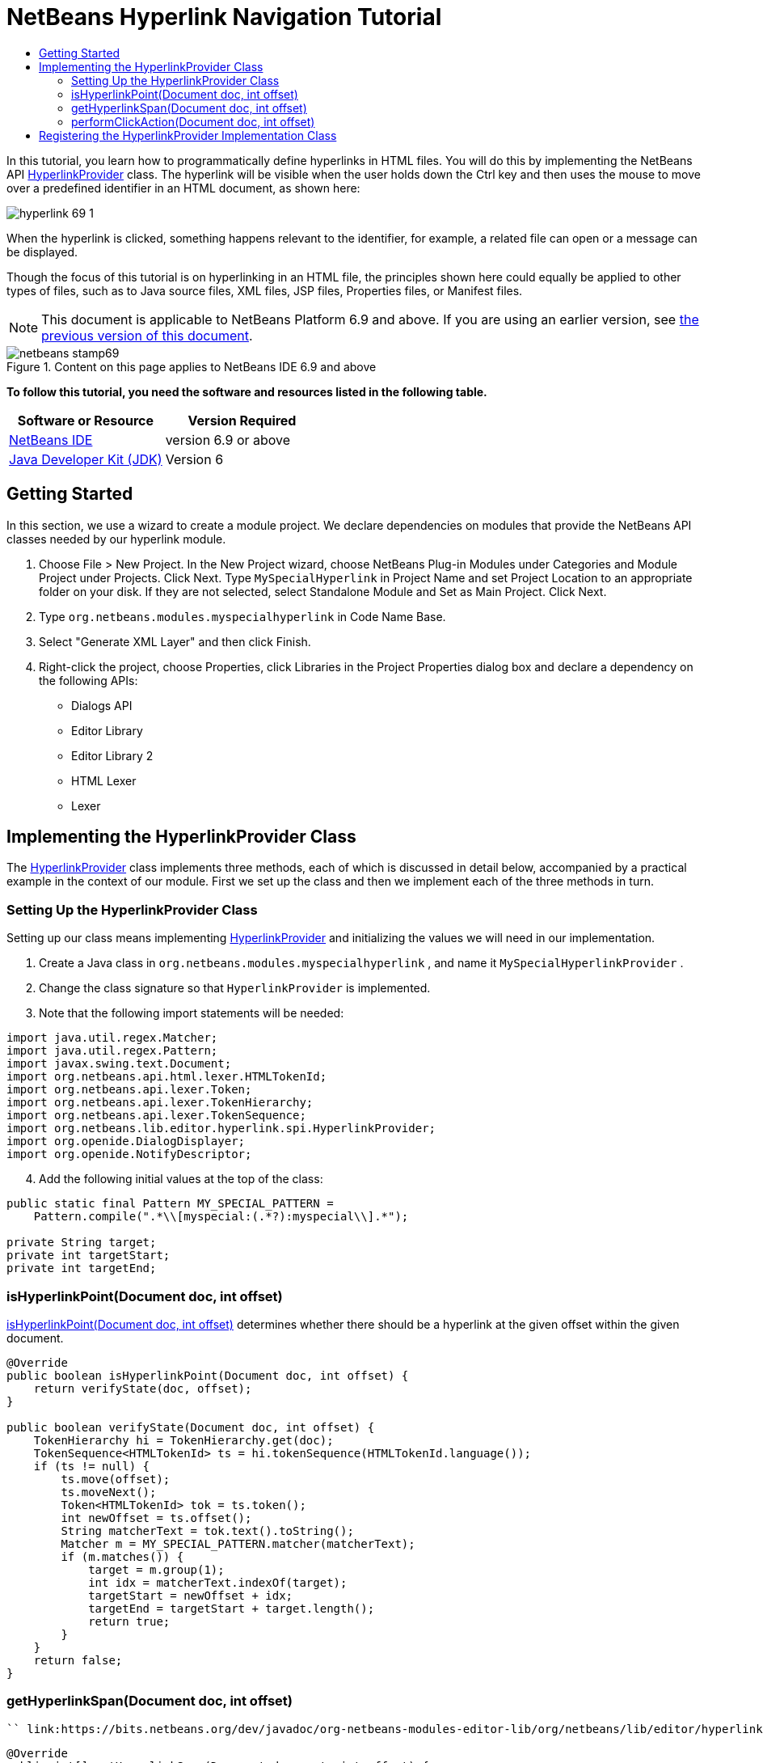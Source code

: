 // 
//     Licensed to the Apache Software Foundation (ASF) under one
//     or more contributor license agreements.  See the NOTICE file
//     distributed with this work for additional information
//     regarding copyright ownership.  The ASF licenses this file
//     to you under the Apache License, Version 2.0 (the
//     "License"); you may not use this file except in compliance
//     with the License.  You may obtain a copy of the License at
// 
//       http://www.apache.org/licenses/LICENSE-2.0
// 
//     Unless required by applicable law or agreed to in writing,
//     software distributed under the License is distributed on an
//     "AS IS" BASIS, WITHOUT WARRANTIES OR CONDITIONS OF ANY
//     KIND, either express or implied.  See the License for the
//     specific language governing permissions and limitations
//     under the License.
//

= NetBeans Hyperlink Navigation Tutorial
:jbake-type: platform-tutorial
:jbake-tags: tutorials 
:jbake-status: published
:syntax: true
:source-highlighter: pygments
:toc: left
:toc-title:
:icons: font
:experimental:
:description: NetBeans Hyperlink Navigation Tutorial - Apache NetBeans
:keywords: Apache NetBeans Platform, Platform Tutorials, NetBeans Hyperlink Navigation Tutorial

In this tutorial, you learn how to programmatically define hyperlinks in HTML files. You will do this by implementing the NetBeans API  link:https://bits.netbeans.org/dev/javadoc/org-netbeans-modules-editor-lib/org/netbeans/lib/editor/hyperlink/spi/HyperlinkProvider.html[HyperlinkProvider] class. The hyperlink will be visible when the user holds down the Ctrl key and then uses the mouse to move over a predefined identifier in an HTML document, as shown here:


image::images/hyperlink-69-1.png[]

When the hyperlink is clicked, something happens relevant to the identifier, for example, a related file can open or a message can be displayed.

Though the focus of this tutorial is on hyperlinking in an HTML file, the principles shown here could equally be applied to other types of files, such as to Java source files, XML files, JSP files, Properties files, or Manifest files.

NOTE:  This document is applicable to NetBeans Platform 6.9 and above. If you are using an earlier version, see  link:68/nbm-hyperlink.html[the previous version of this document].



image::images/netbeans-stamp69.png[title="Content on this page applies to NetBeans IDE 6.9 and above"]


*To follow this tutorial, you need the software and resources listed in the following table.*

|===
|Software or Resource |Version Required 

| link:https://netbeans.apache.org/download/index.html[NetBeans IDE] |version 6.9 or above 

| link:https://www.oracle.com/technetwork/java/javase/downloads/index.html[Java Developer Kit (JDK)] |Version 6 
|===


== Getting Started

In this section, we use a wizard to create a module project. We declare dependencies on modules that provide the NetBeans API classes needed by our hyperlink module.


[start=1]
1. Choose File > New Project. In the New Project wizard, choose NetBeans Plug-in Modules under Categories and Module Project under Projects. Click Next. Type  ``MySpecialHyperlink``  in Project Name and set Project Location to an appropriate folder on your disk. If they are not selected, select Standalone Module and Set as Main Project. Click Next.

[start=2]
1. Type  ``org.netbeans.modules.myspecialhyperlink``  in Code Name Base.

[start=3]
1. Select "Generate XML Layer" and then click Finish.

[start=4]
1. Right-click the project, choose Properties, click Libraries in the Project Properties dialog box and declare a dependency on the following APIs:
* Dialogs API
* Editor Library
* Editor Library 2
* HTML Lexer
* Lexer


== Implementing the HyperlinkProvider Class

The  link:https://bits.netbeans.org/dev/javadoc/org-netbeans-modules-editor-lib/org/netbeans/lib/editor/hyperlink/spi/HyperlinkProvider.html[HyperlinkProvider] class implements three methods, each of which is discussed in detail below, accompanied by a practical example in the context of our module. First we set up the class and then we implement each of the three methods in turn.


=== Setting Up the HyperlinkProvider Class

Setting up our class means implementing  link:https://bits.netbeans.org/dev/javadoc/org-netbeans-modules-editor-lib/org/netbeans/lib/editor/hyperlink/spi/HyperlinkProvider.html[HyperlinkProvider] and initializing the values we will need in our implementation.


[start=1]
1. Create a Java class in  ``org.netbeans.modules.myspecialhyperlink`` , and name it  ``MySpecialHyperlinkProvider`` .

[start=2]
1. Change the class signature so that  ``HyperlinkProvider``  is implemented.

[start=3]
1. Note that the following import statements will be needed:

[source,java]
----

import java.util.regex.Matcher;
import java.util.regex.Pattern;
import javax.swing.text.Document;
import org.netbeans.api.html.lexer.HTMLTokenId;
import org.netbeans.api.lexer.Token;
import org.netbeans.api.lexer.TokenHierarchy;
import org.netbeans.api.lexer.TokenSequence;
import org.netbeans.lib.editor.hyperlink.spi.HyperlinkProvider;
import org.openide.DialogDisplayer;
import org.openide.NotifyDescriptor;
----


[start=4]
1. Add the following initial values at the top of the class:

[source,java]
----

public static final Pattern MY_SPECIAL_PATTERN =
    Pattern.compile(".*\\[myspecial:(.*?):myspecial\\].*");

private String target;
private int targetStart;
private int targetEnd;
----


=== isHyperlinkPoint(Document doc, int offset)

link:https://bits.netbeans.org/dev/javadoc/org-netbeans-modules-editor-lib/org/netbeans/lib/editor/hyperlink/spi/HyperlinkProvider.html#isHyperlinkPoint(javax.swing.text.Document,%20int)[isHyperlinkPoint(Document doc, int offset)] determines whether there should be a hyperlink at the given offset within the given document.


[source,java]
----

@Override
public boolean isHyperlinkPoint(Document doc, int offset) {
    return verifyState(doc, offset);
}

public boolean verifyState(Document doc, int offset) {
    TokenHierarchy hi = TokenHierarchy.get(doc);
    TokenSequence<HTMLTokenId> ts = hi.tokenSequence(HTMLTokenId.language());
    if (ts != null) {
        ts.move(offset);
        ts.moveNext();
        Token<HTMLTokenId> tok = ts.token();
        int newOffset = ts.offset();
        String matcherText = tok.text().toString();
        Matcher m = MY_SPECIAL_PATTERN.matcher(matcherText);
        if (m.matches()) {
            target = m.group(1);
            int idx = matcherText.indexOf(target);
            targetStart = newOffset + idx;
            targetEnd = targetStart + target.length();
            return true;
        }
    }
    return false;
}
----


=== getHyperlinkSpan(Document doc, int offset)

 `` link:https://bits.netbeans.org/dev/javadoc/org-netbeans-modules-editor-lib/org/netbeans/lib/editor/hyperlink/spi/HyperlinkProvider.html#getHyperlinkSpan(javax.swing.text.Document,%20int)[getHyperlinkSpan(Document doc, int offset)]``  determines the length of the hyperlink.


[source,java]
----

@Override
public int[] getHyperlinkSpan(Document document, int offset) {
    if (verifyState(document, offset)) {
        return new int[]{targetStart, targetEnd};
    } else {
        return null;
    }
}
----


=== performClickAction(Document doc, int offset)

link:https://bits.netbeans.org/dev/javadoc/org-netbeans-modules-editor-lib/org/netbeans/lib/editor/hyperlink/spi/HyperlinkProvider.html#performClickAction(javax.swing.text.Document,%20int)[performClickAction(Document doc, int offset)] determines what happens when the hyperlink is clicked. In general, a document should open, the cursor should move to a certain place in a document, or both. Here a simple message is displayed with the identified special content:

[source,java]
----

@Override
public void performClickAction(Document document, int offset) {
    if (verifyState(document, offset)) {
        NotifyDescriptor.Message msg = new NotifyDescriptor.Message(target);
        DialogDisplayer.getDefault().notify(msg);
    }
}
----


== Registering the HyperlinkProvider Implementation Class

Finally, you need to register the hyperlink provider implementation class in the module's  ``layer.xml``  file. Do this as follows, while making sure that the line in bold below is the fully qualified class name of the class that implements HyperlinkProvider:


[source,xml]
----

<folder name="Editors">
    <folder name="text">
        <folder name="html">
            <folder name="HyperlinkProviders">
                <file name="MySpecialHyperlinkProvider.instance">
                    *<attr name="instanceClass" stringvalue="org.netbeans.modules.myspecialhyperlink.MySpecialHyperlinkProvider"/>*
                    <attr name="instanceOf" stringvalue="org.netbeans.lib.editor.hyperlink.spi.HyperlinkProvider"/>
                </file>
            </folder>
        </folder>
    </folder>
</folder>
----

If you create a hyperlink for a different MIME type, you need to change the  ``text/html``  folders above to the appropriate MIME type.

Now that the HyperlinkProvider is registered, you can install the module and try out your new hyperlinks.

link:http://netbeans.apache.org/community/mailing-lists.html[Send Us Your Feedback]
